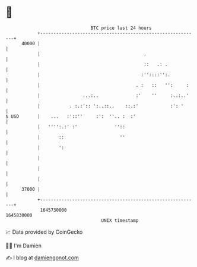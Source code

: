 * 👋

#+begin_example
                                   BTC price last 24 hours                    
               +------------------------------------------------------------+ 
         40000 |                                                            | 
               |                                       .                    | 
               |                                       ::   .: .            | 
               |                                      :''::::'':.           | 
               |                                    . :   ::   '':     :    | 
               |                ...:..              :'    ''     :..:..'    | 
               |           . :.:':: ':..::..    ::.:'            :': '      | 
   $ USD       |    ...   :'::''     :':  ''.. :  :'                        | 
               |   '''':.:' :'              ''::                            | 
               |       ::                     ''                            | 
               |       ':                                                   | 
               |                                                            | 
               |                                                            | 
               |                                                            | 
         37000 |                                                            | 
               +------------------------------------------------------------+ 
                1645730000                                        1645830000  
                                       UNIX timestamp                         
#+end_example
📈 Data provided by CoinGecko

🧑‍💻 I'm Damien

✍️ I blog at [[https://www.damiengonot.com][damiengonot.com]]
